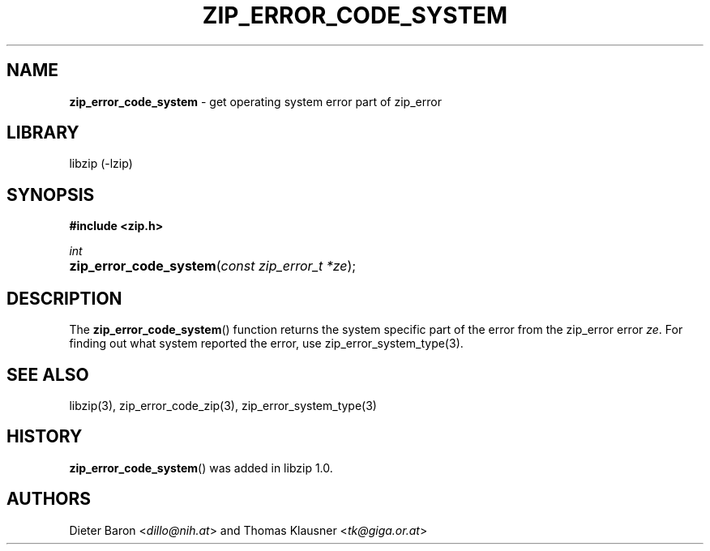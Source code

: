 .\" Automatically generated from an mdoc input file.  Do not edit.
.\" zip_error_code_system.mdoc -- get system error part of zip_error
.\" Copyright (C) 2014-2017 Dieter Baron and Thomas Klausner
.\"
.\" This file is part of libzip, a library to manipulate ZIP archives.
.\" The authors can be contacted at <info@libzip.org>
.\"
.\" Redistribution and use in source and binary forms, with or without
.\" modification, are permitted provided that the following conditions
.\" are met:
.\" 1. Redistributions of source code must retain the above copyright
.\"    notice, this list of conditions and the following disclaimer.
.\" 2. Redistributions in binary form must reproduce the above copyright
.\"    notice, this list of conditions and the following disclaimer in
.\"    the documentation and/or other materials provided with the
.\"    distribution.
.\" 3. The names of the authors may not be used to endorse or promote
.\"    products derived from this software without specific prior
.\"    written permission.
.\"
.\" THIS SOFTWARE IS PROVIDED BY THE AUTHORS ``AS IS'' AND ANY EXPRESS
.\" OR IMPLIED WARRANTIES, INCLUDING, BUT NOT LIMITED TO, THE IMPLIED
.\" WARRANTIES OF MERCHANTABILITY AND FITNESS FOR A PARTICULAR PURPOSE
.\" ARE DISCLAIMED.  IN NO EVENT SHALL THE AUTHORS BE LIABLE FOR ANY
.\" DIRECT, INDIRECT, INCIDENTAL, SPECIAL, EXEMPLARY, OR CONSEQUENTIAL
.\" DAMAGES (INCLUDING, BUT NOT LIMITED TO, PROCUREMENT OF SUBSTITUTE
.\" GOODS OR SERVICES; LOSS OF USE, DATA, OR PROFITS; OR BUSINESS
.\" INTERRUPTION) HOWEVER CAUSED AND ON ANY THEORY OF LIABILITY, WHETHER
.\" IN CONTRACT, STRICT LIABILITY, OR TORT (INCLUDING NEGLIGENCE OR
.\" OTHERWISE) ARISING IN ANY WAY OUT OF THE USE OF THIS SOFTWARE, EVEN
.\" IF ADVISED OF THE POSSIBILITY OF SUCH DAMAGE.
.\"
.TH "ZIP_ERROR_CODE_SYSTEM" "3" "December 18, 2017" "NiH" "Library Functions Manual"
.nh
.if n .ad l
.SH "NAME"
\fBzip_error_code_system\fR
\- get operating system error part of zip_error
.SH "LIBRARY"
libzip (-lzip)
.SH "SYNOPSIS"
\fB#include <zip.h>\fR
.sp
\fIint\fR
.br
.PD 0
.HP 4n
\fBzip_error_code_system\fR(\fIconst\ zip_error_t\ *ze\fR);
.PD
.SH "DESCRIPTION"
The
\fBzip_error_code_system\fR()
function returns the system specific part of the error from the
zip_error error
\fIze\fR.
For finding out what system reported the error, use
zip_error_system_type(3).
.SH "SEE ALSO"
libzip(3),
zip_error_code_zip(3),
zip_error_system_type(3)
.SH "HISTORY"
\fBzip_error_code_system\fR()
was added in libzip 1.0.
.SH "AUTHORS"
Dieter Baron <\fIdillo@nih.at\fR>
and
Thomas Klausner <\fItk@giga.or.at\fR>
